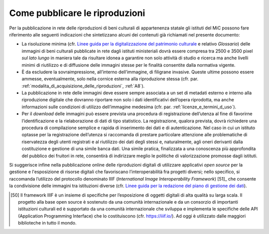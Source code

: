 .. _come_pubblicare_le_riproduzioni:

Come pubblicare le riproduzioni
===============================

Per la pubblicazione in rete delle riproduzioni di beni culturali di
appartenenza statale gli istituti del MiC possono fare riferimento alle
seguenti indicazioni che sintetizzano alcuni dei contenuti già
richiamati nel presente documento:

.. _Linee guida per la digitalizzazione del patrimonio culturale: https://docs.italia.it/italia/icdp/icdp-pnd-digitalizzazione-docs
-  La risoluzione minima (cfr. `Linee guida per la digitalizzazione del patrimonio culturale`_ e relativo *Glossario*) delle immagini di beni
   culturali pubblicate in rete dagli istituti ministeriali dovrà essere
   compresa tra 2500 e 3500 pixel *sul lato lungo* in maniera tale da
   risultare idonea a garantire non solo attività di studio e ricerca ma
   anche livelli minimi di riutilizzo e di diffusione delle immagini
   stesse per le finalità consentite dalla normativa vigente.

-  È da escludere la sovraimpressione, all’interno dell’immagine, di
   filigrane invasive. Queste ultime possono essere ammesse,
   eventualmente, solo nella cornice esterna alla riproduzione stessa
   (cfr. par. :ref:`modalita_di_acquisizione_delle_riproduzioni`, :ref:`A8`).

-  La pubblicazione in rete delle immagini deve essere sempre associata
   a un set di metadati esterno e interno alla riproduzione digitale che
   dovranno riportare non solo i dati identificativi dell’opera
   riprodotta, ma anche informazioni sulle condizioni di utilizzo
   dell’immagine medesima (cfr. par. :ref:`licenze_e_termini_d_uso`).

-  Per il *download* delle immagini può essere prevista una procedura di
   registrazione dell’utenza al fine di favorirne l’identificazione e la
   rielaborazione di dati di tipo statistico. La registrazione, qualora
   prevista, dovrà richiedere una procedura di compilazione semplice e
   rapida di inserimento dei dati e di autenticazione. Nel caso in cui
   un istituto optasse per la registrazione dell’utenza si raccomanda di
   prestare particolare attenzione alle problematiche di riservatezza
   degli utenti registrati e al riutilizzo dei dati degli stessi e,
   naturalmente, agli oneri derivanti dalla costituzione e gestione di
   una simile banca dati. Una simile pratica, finalizzata a una
   conoscenza più approfondita del pubblico dei fruitori in rete,
   consentirà di indirizzare meglio le politiche di valorizzazione
   promosse dagli istituti.

.. _Linee guida per la redazione del piano di gestione dei dati: https://docs.italia.it/italia/icdp/icdp-pnd-dmp-docs/

Si suggerisce infine nella pubblicazione online delle riproduzioni
digitali di utilizzare applicativi *open source* per la gestione e
l'esposizione di risorse digitali che favoriscano l’interoperabilità fra
progetti diversi; nello specifico, si raccomanda l’utilizzo del
protocollo denominato IIIF (*International Image Interoperability
Framework*)  [51]_ che consente la condivisione delle immagini tra
istituzioni diverse (cfr. `Linee guida per la redazione del piano di gestione dei dati`_).

.. [50] Il framework IIIF è un insieme di specifiche per l’esposizione di
   oggetti digitali di alta qualità su larga scala. Il progetto alla
   base open source è sostenuto da una comunità internazionale e da un
   consorzio di importanti istituzioni culturali ed è supportato da una
   comunità internazionale che sviluppa e implementa le specifiche delle
   API (Application Programming Interface) che lo costituiscono (cfr.
   https://iiif.io/). Ad oggi è utilizzato dalle maggiori biblioteche in
   tutto il mondo.
